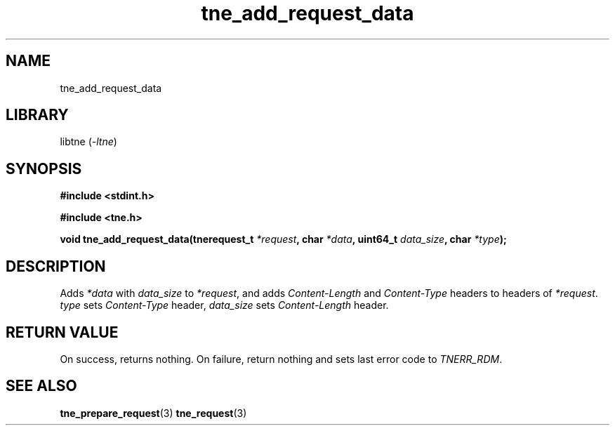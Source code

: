 .TH tne_add_request_data 3 2024-06-17

.SH NAME
tne_add_request_data

.SH LIBRARY
.RI "libtne (" -ltne ")"

.SH SYNOPSIS
.B #include <stdint.h>
.P
.B #include <tne.h>
.P
.BI "void tne_add_request_data(tnerequest_t " "*request" ", char " "*data" ", uint64_t " "data_size" ", char " "*type" ");"

.SH DESCRIPTION
.RI "Adds " "*data" " with " "data_size" " to " "*request" ", and adds " "Content-Length" " and " "Content-Type" " headers to headers of " "*request" ". " "type" " sets " "Content-Type" " header, " "data_size" " sets " "Content-Length" " header."

.SH RETURN VALUE
.RI "On success, returns nothing. On failure, return nothing and sets last error code to " "TNERR_RDM" "."

.SH SEE ALSO
.BR tne_prepare_request (3)
.BR tne_request (3)
